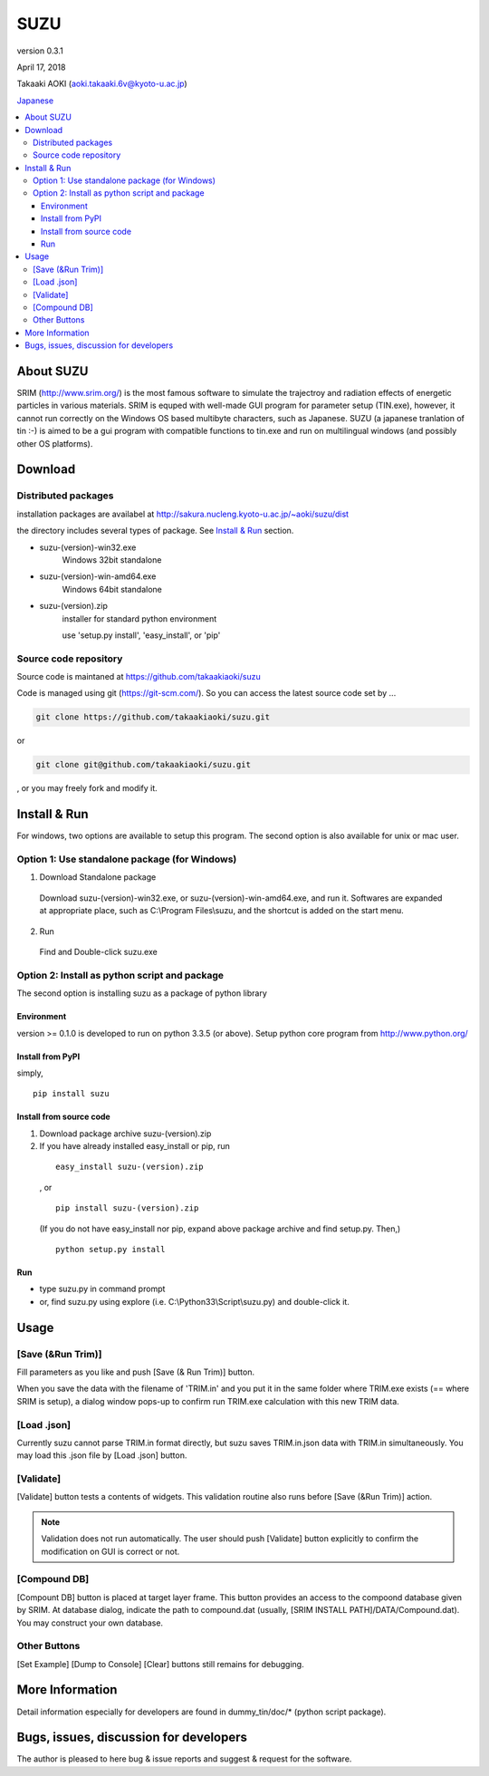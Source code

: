====
SUZU
====

version 0.3.1

April 17, 2018

Takaaki AOKI (aoki.takaaki.6v@kyoto-u.ac.jp)

`Japanese <README-ja.html>`_

.. contents::
  :local:

About SUZU
==========

SRIM (http://www.srim.org/) is the most famous software to simulate the trajectroy and radiation effects of energetic particles in various materials. SRIM is equped with well-made GUI program for parameter setup (TIN.exe), however, it cannot run correctly on the Windows OS based multibyte characters, such as Japanese. SUZU (a japanese tranlation of tin :-) is aimed to be a gui program with compatible functions to tin.exe and run on multilingual windows (and possibly other OS platforms). 

Download
========

Distributed packages
---------------------

installation packages are availabel at http://sakura.nucleng.kyoto-u.ac.jp/~aoki/suzu/dist

the directory includes several types of package. See `Install & Run`_ section.

- suzu-(version)-win32.exe
    Windows 32bit standalone 

- suzu-(version)-win-amd64.exe
    Windows 64bit standalone 

- suzu-(version).zip
    installer for standard python environment

    use 'setup.py install', 'easy_install', or 'pip'

Source code repository
----------------------

Source code is maintaned at https://github.com/takaakiaoki/suzu

Code is managed using git (https://git-scm.com/). So you can access the latest source code set by ...

.. code-block:: console

   git clone https://github.com/takaakiaoki/suzu.git

or

.. code-block:: console

   git clone git@github.com/takaakiaoki/suzu.git

, or you may freely fork and modify it.

Install & Run
=============

For windows, two options are available to setup this program.
The second option is also available for unix or mac user.

Option 1: Use standalone package (for Windows)
-----------------------------------------------

1. Download Standalone package

  Download suzu-(version)-win32.exe, or suzu-(version)-win-amd64.exe, and run it. Softwares are expanded at appropriate place, such as C:\\Program Files\\suzu, and the shortcut is added on the start menu.

2. Run

  Find and Double-click suzu.exe  

Option 2: Install as python script and package
----------------------------------------------

The second option is installing suzu as a package of python library

Environment
+++++++++++

version >= 0.1.0 is developed to run on python 3.3.5 (or above). Setup python core program from http://www.python.org/

Install from PyPI
++++++++++++++++++++++++++

simply,

::

   pip install suzu

Install from source code
+++++++++++++++++++++++++++++++++++++++++++

1. Download package archive suzu-(version).zip
2. If you have already installed easy_install or pip, run

  ::

    easy_install suzu-(version).zip

  , or

  ::

    pip install suzu-(version).zip

  (If you do not have easy_install nor pip, expand above package archive and find setup.py. Then,)

  ::

    python setup.py install


Run
+++

- type suzu.py in command prompt
- or, find suzu.py using explore (i.e. C:\\Python33\\Script\\suzu.py) and double-click it.

Usage
=====

[Save (&Run Trim)]
-------------------

Fill parameters as you like and push [Save (& Run Trim)] button.

When you save the data with the filename of 'TRIM.in' and you put it in the same folder where TRIM.exe exists 
(== where SRIM is setup), a dialog window pops-up to confirm run TRIM.exe calculation with this new TRIM data.

[Load .json]
------------

Currently suzu cannot parse TRIM.in format directly, but suzu saves TRIM.in.json data with TRIM.in simultaneously.
You may load this .json file by [Load .json] button.

[Validate]
----------

[Validate] button tests a contents of widgets. This validation routine also runs before [Save (&Run Trim)] action.

.. note::

  Validation does not run automatically. The user should push
  [Validate] button explicitly to confirm the modification on GUI 
  is correct or not.

[Compound DB]
-------------

[Compount DB] button is placed at target layer frame. This button provides an access to the compoond database given by SRIM.
At database dialog, indicate the path to compound.dat (usually, [SRIM INSTALL PATH]/DATA/Compound.dat). You may construct your own database.


Other Buttons
-------------

[Set Example] [Dump to Console] [Clear] buttons still remains for debugging.

More Information
================

Detail information especially for developers are found in dummy_tin/doc/* (python script package).


Bugs, issues, discussion for developers
=======================================

The author is pleased to here bug & issue reports and suggest & request for the software.
